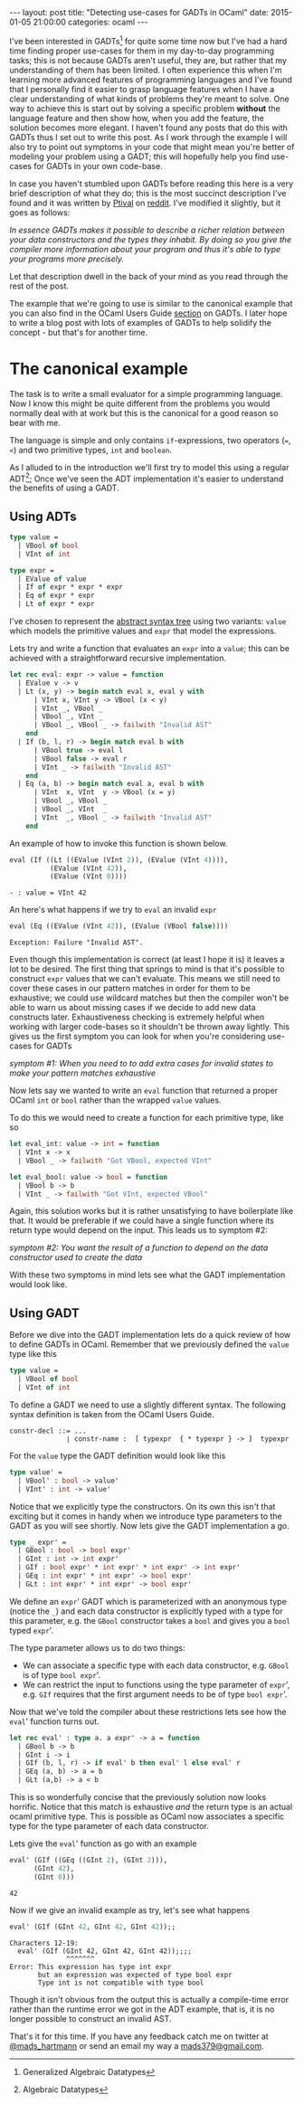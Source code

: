 #+STARTUP: showall
#+OPTIONS: toc:nil
#+OPTIONS: ^:nil
#+BEGIN_HTML
---
layout: post
title: "Detecting use-cases for GADTs in OCaml"
date:   2015-01-05 21:00:00
categories: ocaml
---
#+END_HTML

I've been interested in GADTs[fn:1] for quite some time now but I've
had a hard time finding proper use-cases for them in my day-to-day
programming tasks; this is not because GADTs aren't useful, they are,
but rather that my understanding of them has been limited. I often
experience this when I'm learning more advanced features of
programming languages and I've found that I personally find it easier
to grasp language features when I have a clear understanding of what
kinds of problems they're meant to solve. One way to achieve this is
start out by solving a specific problem *without* the language feature
and then show how, when you add the feature, the solution becomes more
elegant. I haven't found any posts that do this with GADTs thus I set
out to write this post. As I work through the example I will also try
to point out symptoms in your code that might mean you're better of
modeling your problem using a GADT; this will hopefully help you find
use-cases for GADTs in your own code-base.

In case you haven't stumbled upon GADTs before reading this here is a
very brief description of what they do; this is the most succinct
description I've found and it was written by [[http://www.reddit.com/user/Ptival][Ptival]] on [[http://www.reddit.com/r/ocaml/comments/1jmjwf/explain_me_gadts_like_im_5_or_like_im_an/][reddit]]. I've
modified it slightly, but it goes as follows:

#+BEGIN_HTML
<em>In essence GADTs makes it possible to describe a richer relation
between your data constructors and the types they inhabit. By doing so
you give the compiler more information about your program and thus
it's able to type your programs more precisely.</em>
#+END_HTML

Let that description dwell in the back of your mind as you read
through the rest of the post.

The example that we're going to use is similar to the canonical
example that you can also find in the OCaml Users Guide [[http://caml.inria.fr/pub/docs/manual-ocaml/extn.html#sec238][section]] on
GADTs. I later hope to write a blog post with lots of examples of
GADTs to help solidify the concept - but that's for another time.

* The canonical example
The task is to write a small evaluator for a simple programming
language. Now I know this might be quite different from the problems
you would normally deal with at work but this is the canonical for a
good reason so bear with me.

The language is simple and only contains ~if~-expressions, two
operators (~=~, ~<~) and two primitive types, ~int~ and ~boolean~.

As I alluded to in the introduction we'll first try to model this
using a regular ADT[fn:2]; Once we've seen the ADT implementation it's
easier to understand the benefits of using a GADT.

** Using ADTs
#+BEGIN_SRC ocaml :exports code :session
  type value =
    | VBool of bool
    | VInt of int

  type expr =
    | EValue of value
    | If of expr * expr * expr
    | Eq of expr * expr
    | Lt of expr * expr
#+END_SRC
#+RESULTS:
: type value = VBool of bool | VInt of int
: type expr =
:     EValue of value
:   | If of expr * expr * expr
:   | Eq of expr * expr
:   | Lt of expr * expr

I've chosen to represent the [[http://en.wikipedia.org/wiki/Abstract_syntax_tree][abstract syntax tree]] using two variants:
~value~ which models the primitive values and ~expr~ that model the
expressions.

Lets try and write a function that evaluates an ~expr~ into a ~value~;
this can be achieved with a straightforward recursive implementation.

#+BEGIN_SRC ocaml :exports code :session
  let rec eval: expr -> value = function
    | EValue v -> v
    | Lt (x, y) -> begin match eval x, eval y with
        | VInt x, VInt y -> VBool (x < y)
        | VInt _, VBool _
        | VBool _, VInt _
        | VBool _, VBool _ -> failwith "Invalid AST"
      end
    | If (b, l, r) -> begin match eval b with
        | VBool true -> eval l
        | VBool false -> eval r
        | VInt _ -> failwith "Invalid AST"
      end
    | Eq (a, b) -> begin match eval a, eval b with
        | VInt  x, VInt  y -> VBool (x = y)
        | VBool _, VBool _
        | VBool _, VInt  _
        | VInt  _, VBool _ -> failwith "Invalid AST"
      end
#+END_SRC
#+RESULTS:
: val eval : expr -> value = <fun>

An example of how to invoke this function is shown below.

#+BEGIN_SRC ocaml :exports both :session
  eval (If ((Lt ((EValue (VInt 2)), (EValue (VInt 4)))),
            (EValue (VInt 42)),
            (EValue (VInt 0))))
#+END_SRC
#+RESULTS:
: - : value = VInt 42

An here's what happens if we try to ~eval~ an invalid ~expr~
#+BEGIN_SRC ocaml :exports both :session
  eval (Eq ((EValue (VInt 42)), (EValue (VBool false))))
#+END_SRC
#+RESULTS:
: Exception: Failure "Invalid AST".

Even though this implementation is correct (at least I hope it is) it
leaves a lot to be desired. The first thing that springs to mind is
that it's possible to construct ~expr~ values that we can't
evaluate. This means we still need to cover these cases in our pattern
matches in order for them to be exhaustive; we could use wildcard
matches but then the compiler won't be able to warn us about missing
cases if we decide to add new data constructs later. Exhaustiveness
checking is extremely helpful when working with larger code-bases so
it shouldn't be thrown away lightly. This gives us the first symptom
you can look for when you're considering use-cases for GADTs

#+BEGIN_HTML
<em>symptom #1: When you need to to add extra cases for invalid states
to make your pattern matches exhaustive</em>
#+END_HTML

Now lets say we wanted to write an ~eval~ function that returned a
proper OCaml ~int~ or ~bool~ rather than the wrapped ~value~ values.

To do this we would need to create a function for each primitive type,
like so

#+BEGIN_SRC ocaml :exports code :session
  let eval_int: value -> int = function
    | VInt x -> x
    | VBool _ -> failwith "Got VBool, expected VInt"

  let eval_bool: value -> bool = function
    | VBool b -> b
    | VInt _ -> failwith "Got VInt, expected VBool"
#+END_SRC
#+RESULTS:
: val eval_int : value -> int = <fun>
: val eval_bool : value -> bool = <fun>

Again, this solution works but it is rather unsatisfying to have
boilerplate like that. It would be preferable if we could have a
single function where its return type would depend on the input. This
leads us to symptom #2:

#+BEGIN_HTML
<em>symptom #2: You want the result of a function to depend on
the data constructor used to create the data</em>
#+END_HTML

With these two symptoms in mind lets see what the GADT implementation
would look like.

** Using GADT
Before we dive into the GADT implementation lets do a quick review of
how to define GADTs in OCaml. Remember that we previously defined
the ~value~ type like this

#+BEGIN_SRC ocaml :exports code :session
  type value =
    | VBool of bool
    | VInt of int
#+END_SRC

To define a GADT we need to use a slightly different syntax. The
following syntax definition is taken from the OCaml Users Guide.

#+BEGIN_SRC :exports code
constr-decl ::= ...
              ∣ constr-name :  [ typexpr  { * typexpr } -> ]  typexpr
#+END_SRC

For the ~value~ type the GADT definition would look like this

#+BEGIN_SRC ocaml :exports code :session
  type value' =
    | VBool' : bool -> value'
    | VInt' : int -> value'
#+END_SRC
#+RESULTS:
: type value' = VBool' : bool -> value' | VInt' : int -> value'

Notice that we explicitly type the constructors. On its own this isn't
that exciting but it comes in handy when we introduce type parameters
to the GADT as you will see shortly. Now lets give the GADT
implementation a go.

#+BEGIN_SRC ocaml :exports code :session
  type _ expr' =
    | GBool : bool -> bool expr'
    | GInt : int -> int expr'
    | GIf : bool expr' * int expr' * int expr' -> int expr'
    | GEq : int expr' * int expr' -> bool expr'
    | GLt : int expr' * int expr' -> bool expr'
#+END_SRC
#+RESULTS:
: type _ expr' =
:     GBool : bool -> bool expr'
:   | GInt : int -> int expr'
:   | GIf : bool expr' * int expr' * int expr' -> int expr'
:   | GEq : int expr' * int expr' -> bool expr'
:   | GLt : int expr' * int expr' -> bool expr'

We define an ~expr~' GADT which is parameterized with an anonymous
type (notice the ~_~) and each data constructor is explicitly typed
with a type for this parameter, e.g. the ~GBool~ constructor takes a
~bool~ and gives you a ~bool~ typed ~expr~'.

The type parameter allows us to do two things:

- We can associate a specific type with each data constructor,
  e.g. ~GBool~ is of type ~bool expr~'.
- We can restrict the input to functions using the type parameter of
  ~expr~', e.g. ~GIf~ requires that the first argument needs to be of
  type ~bool expr~'.

Now that we've told the compiler about these restrictions lets see how
the ~eval~' function turns out.

#+BEGIN_SRC ocaml :exports code :session
  let rec eval' : type a. a expr' -> a = function
    | GBool b -> b
    | GInt i -> i
    | GIf (b, l, r) -> if eval' b then eval' l else eval' r
    | GEq (a, b) -> a = b
    | GLt (a,b) -> a < b
#+END_SRC
#+RESULTS:
: val eval' : 'a expr' -> 'a = <fun>

This is so wonderfully concise that the previously solution now looks
horrific. Notice that this match is exhaustive /and/ the return type
is an actual ocaml primitive type. This is possible as OCaml now
associates a specific type for the type parameter of each data
constructor.

Lets give the ~eval~' function as go with an example

#+BEGIN_SRC ocaml :exports both :session
eval' (GIf ((GEq ((GInt 2), (GInt 2))),
      (GInt 42),
      (GInt 0)))
#+END_SRC
#+RESULTS:
: 42

Now if we give an invalid example as try, let's see what happens

#+BEGIN_SRC ocaml :exports both :session
eval' (GIf (GInt 42, GInt 42, GInt 42));;
#+END_SRC
#+RESULTS:
: Characters 12-19:
:   eval' (GIf (GInt 42, GInt 42, GInt 42));;;;
:               ^^^^^^^
: Error: This expression has type int expr
:        but an expression was expected of type bool expr
:        Type int is not compatible with type bool

Though it isn't obvious from the output this is actually a
compile-time error rather than the runtime error we got in the ADT
example, that is, it is no longer possible to construct an invalid
AST.

That's it for this time. If you have any feedback catch me on twitter
at [[http:twitter.com/mads_hartmann][@mads_hartmann]] or send an email my way a [[mailto:mads379@gmail.com][mads379@gmail.com]].

# * resources
# - http://lambda-the-ultimate.org/node/1293
# - http://www.reddit.com/r/ocaml/comments/1jmjwf/explain_me_gadts_like_im_5_or_like_im_an/

[fn:1] Generalized Algebraic Datatypes
[fn:2] Algebraic Datatypes
